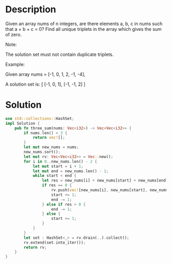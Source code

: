 * Description
Given an array nums of n integers, are there elements a, b, c in nums such that a + b + c = 0? Find all unique triplets in the array which gives the sum of zero.

Note:

The solution set must not contain duplicate triplets.

Example:

Given array nums = [-1, 0, 1, 2, -1, -4],

A solution set is:
[
  [-1, 0, 1],
  [-1, -1, 2]
]

* Solution
#+begin_src rust
  use std::collections::HashSet;
  impl Solution {
      pub fn three_sum(nums: Vec<i32>) -> Vec<Vec<i32>> {
          if nums.len() < 3 {
              return vec![];
          }
          let mut new_nums = nums;
          new_nums.sort();
          let mut rv: Vec<Vec<i32>> = Vec::new();
          for i in 0..new_nums.len() - 2 {
              let mut start = i + 1;
              let mut end = new_nums.len() - 1;
              while start < end {
                  let res = new_nums[i] + new_nums[start] + new_nums[end];
                  if res == 0 {
                      rv.push(vec![new_nums[i], new_nums[start], new_nums[end]]);
                      start += 1;
                      end -= 1;
                  } else if res > 0 {
                      end -= 1;
                  } else {
                      start += 1;
                  }
              }
          }
          let set : HashSet<_> = rv.drain(..).collect();
          rv.extend(set.into_iter());
          return rv;
      }
  }
#+end_src
